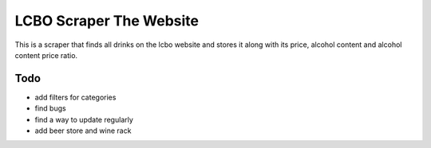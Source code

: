 ======
LCBO Scraper The Website
======

This is a scraper that finds all drinks on the lcbo website and stores it along with its price, alcohol content and alcohol content price ratio.

Todo
=======
* add filters for categories
* find bugs
* find a way to update regularly
* add beer store and wine rack
